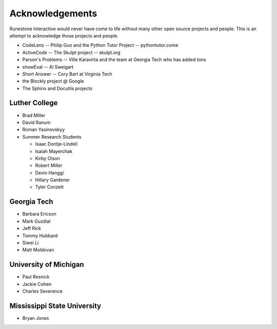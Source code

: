 ****************
Acknowledgements
****************
Runestone Interactive would never have come to life without many other open source projects and people. This is an attempt to acknowledge those projects and people.


* CodeLens -- Philip Guo and the Python Tutor Project -- pythontutor.come
* ActiveCode -- The Skulpt project -- skulpt.org
* Parson's Problems -- Ville Karavirta and the team at Georgia Tech who has added tons
* showEval -- Al Sweigart
* Short Answer -- Cory Bart at Virginia Tech
* the Blockly project @ Google
* The Sphinx and Docutils projects

Luther College
==============
* Brad Miller
* David Ranum
* Roman Yasinovskyy
* Summer Research Students

  * Isaac Dontje-Lindell
  * Isaiah Mayerchak
  * Kirby Olson
  * Robert Miller
  * Devin Hanggi
  * Hillary Gardener
  * Tyler Conzett

Georgia Tech
============
* Barbara Ericson
* Mark Guzdial
* Jeff Rick
* Tommy Hubbard
* Siwei Li
* Matt Moldovan

University of Michigan
======================
* Paul Resnick
* Jackie Cohen
* Charles Severence

Mississippi State University
============================
* Bryan Jones
